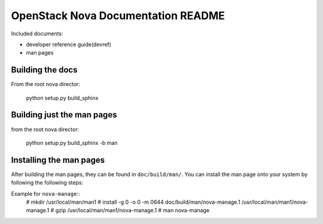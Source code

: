 OpenStack Nova Documentation README
===================================
Included documents:

- developer reference guide(devref)
- man pages


Building the docs
-----------------
From the root nova director:

    python setup.py build_sphinx

Building just the man pages
---------------------------
from the root nova director:

    python setup.py build_sphinx -b man


Installing the man pages
-------------------------
After building the man pages, they can be found in ``doc/build/man/``.
You can install the man page onto your system by following the following steps:

Example for ``nova-manage``::
    # mkdir /usr/local/man/man1
    # install -g 0 -o 0 -m 0644 doc/build/man/nova-manage.1  /usr/local/man/man1/nova-manage.1
    # gzip /usr/local/man/man1/nova-manage.1
    # man nova-manage
